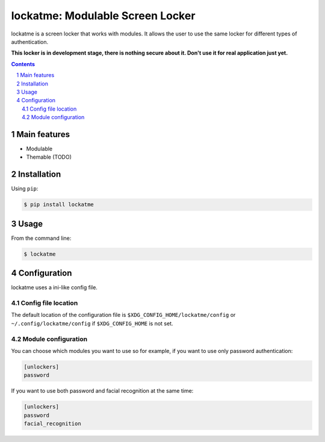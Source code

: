 lockatme: Modulable Screen Locker
#################################

lockatme is a screen locker that works with modules. It allows the user
to use the same locker for different types of authentication.

**This locker is in development stage, there is nothing secure about it.
Don't use it for real application just yet.**

|pypi|

.. contents::

.. section-numbering::


Main features
=============

* Modulable
* Themable (TODO)


Installation
============

Using ``pip``:

.. code-block:: bash

    $ pip install lockatme


Usage
=====

From the command line:

.. code-block:: bash

    $ lockatme


Configuration
=============

lockatme uses a ini-like config file.

Config file location
--------------------
The default location of the configuration file is ``$XDG_CONFIG_HOME/lockatme/config`` or
``~/.config/lockatme/config`` if ``$XDG_CONFIG_HOME`` is not set.

Module configuration
--------------------

You can choose which modules you want to use so for example, if you want to use only
password authentication:

.. code-block:: ini

    [unlockers]
    password

If you want to use both password and facial recognition at the same time:

.. code-block:: ini

    [unlockers]
    password
    facial_recognition


.. |pypi| image:: https://pypip.in/v/lockatme/badge.png
    :target: https://pypi.org/project/lockatme/
    :alt: Latest PyPI version

